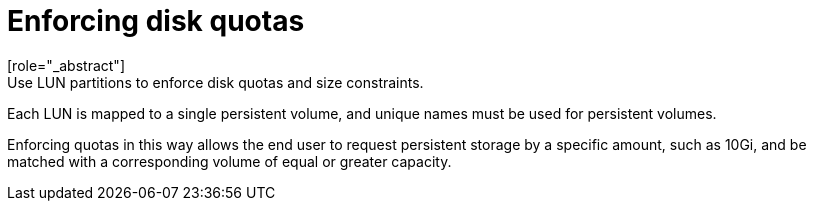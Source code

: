 // Module included in the following assemblies:
//
// * storage/persitent-storage/persistent_storage-fibre.adoc

[id="enforcing-disk-quota_{context}"]
= Enforcing disk quotas
[role="_abstract"]
Use LUN partitions to enforce disk quotas and size constraints.
Each LUN is mapped to a single persistent volume, and unique
names must be used for persistent volumes.

Enforcing quotas in this way allows the end user to request persistent storage
by a specific amount, such as 10Gi, and be matched with a corresponding volume
of equal or greater capacity.
